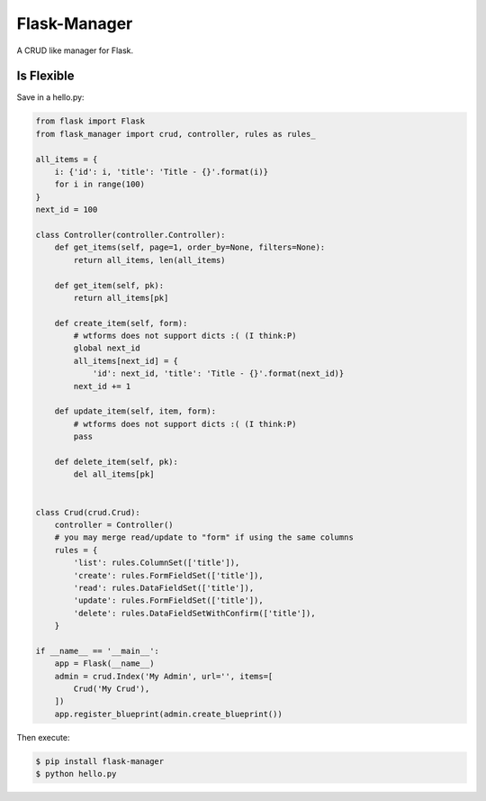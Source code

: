 Flask-Manager
=============

A CRUD like manager for Flask.

Is Flexible
```````````

Save in a hello.py:

.. code:: python

    from flask import Flask
    from flask_manager import crud, controller, rules as rules_

    all_items = {
        i: {'id': i, 'title': 'Title - {}'.format(i)}
        for i in range(100)
    }
    next_id = 100

    class Controller(controller.Controller):
        def get_items(self, page=1, order_by=None, filters=None):
            return all_items, len(all_items)

        def get_item(self, pk):
            return all_items[pk]

        def create_item(self, form):
            # wtforms does not support dicts :( (I think:P)
            global next_id
            all_items[next_id] = {
                'id': next_id, 'title': 'Title - {}'.format(next_id)}
            next_id += 1

        def update_item(self, item, form):
            # wtforms does not support dicts :( (I think:P)
            pass

        def delete_item(self, pk):
            del all_items[pk]


    class Crud(crud.Crud):
        controller = Controller()
        # you may merge read/update to "form" if using the same columns
        rules = {
            'list': rules.ColumnSet(['title']),
            'create': rules.FormFieldSet(['title']),
            'read': rules.DataFieldSet(['title']),
            'update': rules.FormFieldSet(['title']),
            'delete': rules.DataFieldSetWithConfirm(['title']),
        }

    if __name__ == '__main__':
        app = Flask(__name__)
        admin = crud.Index('My Admin', url='', items=[
            Crud('My Crud'),
        ])
        app.register_blueprint(admin.create_blueprint())


Then execute:

.. code:: bash

    $ pip install flask-manager
    $ python hello.py
